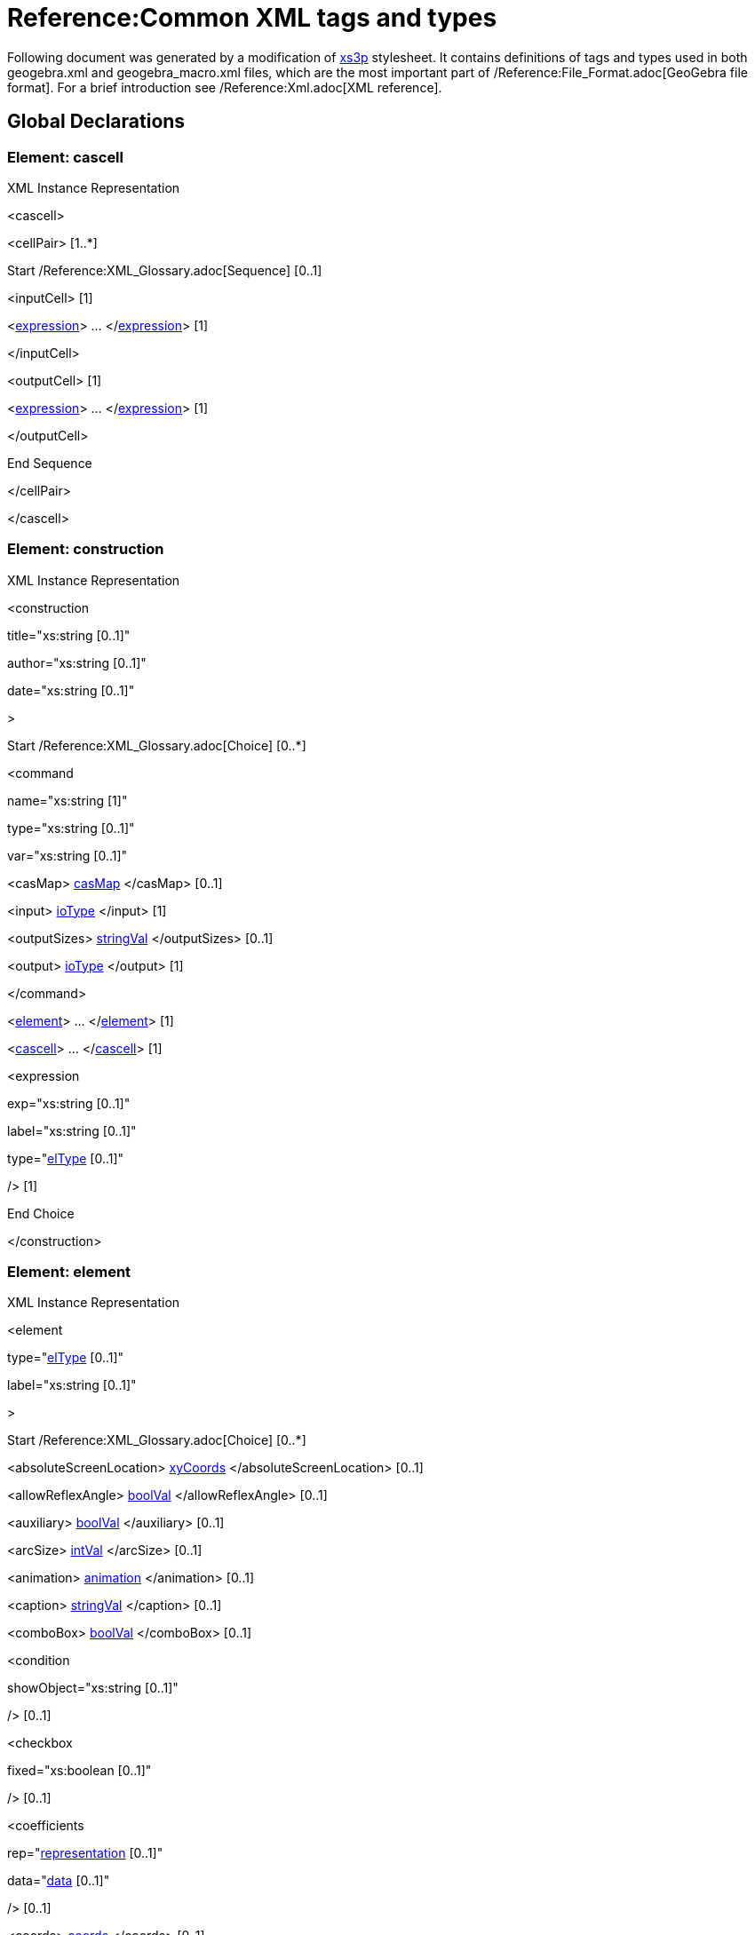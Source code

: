= Reference:Common XML tags and types

Following document was generated by a modification of http://sourceforge.net/projects/xs3p/[xs3p] stylesheet. It
contains definitions of tags and types used in both geogebra.xml and geogebra_macro.xml files, which are the most
important part of /Reference:File_Format.adoc[GeoGebra file format]. For a brief introduction see
/Reference:Xml.adoc[XML reference].

:toc:

== [#Global_Declarations]#Global Declarations#

=== [#Element:_cascell]#Element: cascell#

XML Instance Representation

[[Element:_cascell_xibox]]
<cascell>

<cellPair> [1..*]

Start /Reference:XML_Glossary.adoc[Sequence] [0..1]

<inputCell> [1]

<xref:/.adoc[expression]> ... </xref:/.adoc[expression]> [1]

</inputCell>

<outputCell> [1]

<xref:/.adoc[expression]> ... </xref:/.adoc[expression]> [1]

</outputCell>

End Sequence

</cellPair>

</cascell>

=== [#Element:_construction]#Element: construction#

XML Instance Representation

[[Element:_construction_xibox]]
<construction

title="xs:string [0..1]"

author="xs:string [0..1]"

date="xs:string [0..1]"

>

Start /Reference:XML_Glossary.adoc[Choice] [0..*]

<command

name="xs:string [1]"

type="xs:string [0..1]"

var="xs:string [0..1]"

> [1]

<casMap> xref:/.adoc[casMap] </casMap> [0..1]

<input> xref:/.adoc[ioType] </input> [1]

<outputSizes> xref:/.adoc[stringVal] </outputSizes> [0..1]

<output> xref:/.adoc[ioType] </output> [1]

</command>

<xref:/.adoc[element]> ... </xref:/.adoc[element]> [1]

<xref:/.adoc[cascell]> ... </xref:/.adoc[cascell]> [1]

<expression

exp="xs:string [0..1]"

label="xs:string [0..1]"

type="xref:/.adoc[elType] [0..1]"

/> [1]

End Choice

</construction>

=== [#Element:_element]#Element: element#

XML Instance Representation

[[Element:_element_xibox]]
<element

type="xref:/.adoc[elType] [0..1]"

label="xs:string [0..1]"

>

Start /Reference:XML_Glossary.adoc[Choice] [0..*]

<absoluteScreenLocation> xref:/.adoc[xyCoords] </absoluteScreenLocation> [0..1]

<allowReflexAngle> xref:/.adoc[boolVal] </allowReflexAngle> [0..1]

<auxiliary> xref:/.adoc[boolVal] </auxiliary> [0..1]

<arcSize> xref:/.adoc[intVal] </arcSize> [0..1]

<animation> xref:/.adoc[animation] </animation> [0..1]

<caption> xref:/.adoc[stringVal] </caption> [0..1]

<comboBox> xref:/.adoc[boolVal] </comboBox> [0..1]

<condition

showObject="xs:string [0..1]"

/> [0..1]

<checkbox

fixed="xs:boolean [0..1]"

/> [0..1]

<coefficients

rep="xref:/.adoc[representation] [0..1]"

data="xref:/.adoc[data] [0..1]"

/> [0..1]

<coords> xref:/.adoc[coords] </coords> [0..1]

<coordStyle

style="xref:/.adoc[coordStyles] [0..1]"

/> [0..1]

<casMap> xref:/.adoc[casMap] </casMap> [0..1]

<decoration

type="xref:/.adoc[decorTypes] [0..1]"

/> [0..1]

<eigenvectors> xref:/.adoc[eigenvectors] </eigenvectors> [0..1]

<emphasizeRightAngle> xref:/.adoc[boolVal] </emphasizeRightAngle> [0..1]

<eqnStyle

style="xref:/.adoc[eqnStyles] [1]"

parameter="xs:string [0..1]"

/> [0..1]

<file

name="xs:string [0..1]"

/> [0..1]

<fixed> xref:/.adoc[boolVal] </fixed> [0..1]

<isShape> xref:/.adoc[boolVal] </isShape> [0..1]

<font> xref:/.adoc[fontProperties] </font> [0..1]

<angleStyle> xref:/.adoc[intVal] </angleStyle> [0..1]

<forceReflexAngle> xref:/.adoc[boolVal] </forceReflexAngle> [0..1]

<ggbscript> xref:/.adoc[stringVal] </ggbscript> [0..1]

<inBackground> xref:/.adoc[boolVal] </inBackground> [0..1]

<interpolate> xref:/.adoc[boolVal] </interpolate> [0..1]

<javascript> xref:/.adoc[stringVal] </javascript> [0..1]

<keepTypeOnTransform> xref:/.adoc[boolVal] </keepTypeOnTransform> [0..1]

<isLaTeX> xref:/.adoc[boolVal] </isLaTeX> [0..1]

<lineStyle

thickness="xref:/.adoc[nonNegInt] [0..1]"

type="xref:/.adoc[lineTypes] [0..1]"

typeHidden="xs:integer [0..1]"

opacity="xs:double [0..1]"

/> [0..1]

<labelMode> xref:/.adoc[intVal] </labelMode> [0..1]

<labelOffset> xref:/.adoc[xyCoords] </labelOffset> [0..1]

<layer> xref:/.adoc[intVal] </layer> [0..1]

<levelOfDetail> xref:/.adoc[intVal] </levelOfDetail> [0..1]

<linkedGeo

exp="xs:string [0..1]"

/> [0..1]

<listType

val="xref:/.adoc[elType] [0..1]"

/> [0..1]

<matrix> xref:/.adoc[matrix] </matrix> [0..1]

<objColor> xref:/.adoc[objColorType] </objColor> [0..1]

<bgColor> xref:/.adoc[rgbaColor] </bgColor> [0..1]

<outlyingIntersections> xref:/.adoc[boolVal] </outlyingIntersections> [0..1]

<pointSize> xref:/.adoc[doubleVal] </pointSize> [0..1]

<fading> xref:/.adoc[doubleVal] </fading> [0..1]

<pointStyle

val="xref:/.adoc[pointStyles] [0..1]"

/> [0..1]

<dimensions

width="xs:double [0..1]"

height="xs:double [0..1]"

/> [0..1]

<embed

id="xs:int [0..1]"

app="xs:string [0..1]"

/> [0..1]

<selectedIndex> xref:/.adoc[intVal] </selectedIndex> [0..1]

<selectionAllowed> xref:/.adoc[boolVal] </selectionAllowed> [0..1]

<show

object="xs:boolean [0..1]"

label="xs:boolean [0..1]"

ev="xref:/.adoc[nonNegInt] [0..1]"

/> [0..1]

<slider> xref:/.adoc[slider] </slider> [0..1]

<slopeTriangleSize> xref:/.adoc[intVal] </slopeTriangleSize> [0..1]

<spreadsheetTrace> xref:/.adoc[spreadsheetTrace] </spreadsheetTrace> [0..1]

<startPoint> xref:/.adoc[expCoords] </startPoint> [0..1]

<tooltipMode

val="xref:/.adoc[tooltipModes] [0..1]"

/> [0..1]

<tags> [0..1]

<tag

key="xs:string [0..1]"

value="xs:string [0..1]"

/> [0..1]

</tags>

<trace> xref:/.adoc[boolVal] </trace> [0..1]

<symbolic> xref:/.adoc[boolVal] </symbolic> [0..1]

<userinput

show="xs:boolean [0..1]"

value="xs:string [0..1]"

valid="xs:boolean [0..1]"

/> [0..1]

<value

val="xref:/.adoc[doubleOrBool] [1]"

random="xs:boolean [0..1]"

/> [0..1]

End Choice

</element>

=== [#Element:_expression]#Element: expression#

XML Instance Representation

[[Element:_expression_xibox]]
<expression

value="xs:string [0..1]"

error="xs:boolean [0..1]"

evalCommand="xs:string [0..1]"

evalComment="xs:string [0..1]"

/>

....
                    ==Global Definitions==
                    
....

=== [#Type:_animation]#Type: animation#

[cols=",",]
|===
|Super-types: |None
|Sub-types: |None
|===

XML Instance Representation

[[Type:_animation_xibox]]
<...

step="xs:string [0..1]"

speed="xs:string [0..1]"

type="xref:/.adoc[nonNegInt] [0..1]"

playing="xs:boolean [0..1]"

/>

=== [#Type:_boolVal]#Type: boolVal#

[cols=",",]
|===
|Super-types: |None
|Sub-types: |None
|===

XML Instance Representation

[[Type:_boolVal_xibox]]
<...

val="xs:boolean [1]"

/>

=== [#Type:_casMap]#Type: casMap#

[cols=",",]
|===
|Super-types: |None
|Sub-types: |None
|===

XML Instance Representation

[[Type:_casMap_xibox]]
<...>

<entry

key="xs:string [0..1]"

val="xs:string [0..1]"

/> [1..*]

</...>

=== [#Type:_coords]#Type: coords#

[cols=",",]
|===
|Super-types: |None
|Sub-types: |None
|===

XML Instance Representation

[[Type:_coords_xibox]]
<...

x="xs:double [0..1]"

y="xs:double [0..1]"

z="xs:double [0..1]"

w="xs:double [0..1]"

ox="xs:double [0..1]"

oy="xs:double [0..1]"

oz="xs:double [0..1]"

ow="xs:double [0..1]"

vx="xs:double [0..1]"

vy="xs:double [0..1]"

vz="xs:double [0..1]"

vw="xs:double [0..1]"

/>

=== [#Type:_doubleVal]#Type: doubleVal#

[cols=",",]
|===
|Super-types: |None
|Sub-types: |None
|===

XML Instance Representation

[[Type:_doubleVal_xibox]]
<...

val="xs:double [1]"

/>

=== [#Type:_eigenvectors]#Type: eigenvectors#

[cols=",",]
|===
|Super-types: |None
|Sub-types: |None
|===

XML Instance Representation

[[Type:_eigenvectors_xibox]]
<...

x0="xs:double [1]"

x1="xs:double [1]"

x2="xs:double [0..1]"

y0="xs:double [1]"

y1="xs:double [1]"

y2="xs:double [0..1]"

z0="xs:double [1]"

z1="xs:double [1]"

z2="xs:double [0..1]"

/>

=== [#Type:_expCoords]#Type: expCoords#

[cols=",",]
|===
|Super-types: |None
|Sub-types: |None
|===

Either exp (for relative start point) or numbers x, y, z (for absolute start point) must be entered. Number parameter is
valid only for image elements and refers to one of the corners (1 to 3)

XML Instance Representation

[[Type:_expCoords_xibox]]
<...

number="xref:/.adoc[nonNegInt] [0..1]"

x="xs:double [0..1]"

y="xs:double [0..1]"

z="xs:double [0..1]"

exp="xs:string [0..1]"

/>

=== [#Type:_fontProperties]#Type: fontProperties#

[cols=",",]
|===
|Super-types: |None
|Sub-types: |None
|===

XML Instance Representation

[[Type:_fontProperties_xibox]]
<...

serif="xs:boolean [0..1]"

size="xref:/.adoc[nonNegInt] [0..1]"

sizeM="xs:double [0..1]"

style="xref:/.adoc[nonNegInt] [0..1]"

/>

=== [#Type:_intVal]#Type: intVal#

[cols=",",]
|===
|Super-types: |None
|Sub-types: |None
|===

XML Instance Representation

[[Type:_intVal_xibox]]
<...

val="xs:int [1]"

/>

=== [#Type:_ioType]#Type: ioType#

[cols=",",]
|===
|Super-types: |None
|Sub-types: |None
|===

XML Instance Representation

[[Type:_ioType_xibox]]
<...

a0="xs:string [0..1]"

a1="xs:string [0..1]"

a2="xs:string [0..1]"

a3="xs:string [0..1]"

a4="xs:string [0..1]"

a5="xs:string [0..1]"

a6="xs:string [0..1]"

a7="xs:string [0..1]"

a8="xs:string [0..1]"

a9="xs:string [0..1]"

a10="xs:string [0..1]"

a11="xs:string [0..1]"

a12="xs:string [0..1]"

a13="xs:string [0..1]"

a14="xs:string [0..1]"

a15="xs:string [0..1]"

a16="xs:string [0..1]"

a17="xs:string [0..1]"

a18="xs:string [0..1]"

a19="xs:string [0..1]"

a20="xs:string [0..1]"

a21="xs:string [0..1]"

a22="xs:string [0..1]"

a23="xs:string [0..1]"

a24="xs:string [0..1]"

a25="xs:string [0..1]"

a26="xs:string [0..1]"

a27="xs:string [0..1]"

a28="xs:string [0..1]"

a29="xs:string [0..1]"

a30="xs:string [0..1]"

a31="xs:string [0..1]"

a32="xs:string [0..1]"

a33="xs:string [0..1]"

a34="xs:string [0..1]"

a35="xs:string [0..1]"

a36="xs:string [0..1]"

a37="xs:string [0..1]"

a38="xs:string [0..1]"

a39="xs:string [0..1]"

a40="xs:string [0..1]"

a41="xs:string [0..1]"

a42="xs:string [0..1]"

a43="xs:string [0..1]"

a44="xs:string [0..1]"

a45="xs:string [0..1]"

a46="xs:string [0..1]"

a47="xs:string [0..1]"

a48="xs:string [0..1]"

a49="xs:string [0..1]"

/>

=== [#Type:_matrix]#Type: matrix#

[cols=",",]
|===
|Super-types: |None
|Sub-types: |None
|===

XML Instance Representation

[[Type:_matrix_xibox]]
<...

A0="xs:double [1]"

A1="xs:double [1]"

A2="xs:double [1]"

A3="xs:double [1]"

A4="xs:double [1]"

A5="xs:double [1]"

A6="xs:double [0..1]"

A7="xs:double [0..1]"

A8="xs:double [0..1]"

A9="xs:double [0..1]"

/>

=== [#Type:_objColorType]#Type: objColorType#

[cols=",",]
|===
|Super-types: |None
|Sub-types: |None
|===

XML Instance Representation

[[Type:_objColorType_xibox]]
<...

r="xref:/.adoc[nonNegInt] [1]"

g="xref:/.adoc[nonNegInt] [1]"

b="xref:/.adoc[nonNegInt] [1]"

dynamicr="xs:string [0..1]"

dynamicg="xs:string [0..1]"

dynamicb="xs:string [0..1]"

dynamica="xs:string [0..1]"

fillType="xref:/.adoc[fills] [0..1]"

colorSpace="xref:/.adoc[colorSpaces] [0..1]"

alpha="xs:double [0..1]"

hatchAngle="xs:double [0..1]"

hatchDistance="xs:double [0..1]"

image="xs:string [0..1]"

inverseFill="xs:boolean [0..1]"

/>

=== [#Type:_rgbColor]#Type: rgbColor#

[cols=",",]
|===
|Super-types: |None
|Sub-types: |None
|===

XML Instance Representation

[[Type:_rgbColor_xibox]]
<...

r="xref:/.adoc[nonNegInt] [1]"

g="xref:/.adoc[nonNegInt] [1]"

b="xref:/.adoc[nonNegInt] [1]"

/>

=== [#Type:_rgbaColor]#Type: rgbaColor#

[cols=",",]
|===
|Super-types: |None
|Sub-types: |None
|===

XML Instance Representation

[[Type:_rgbaColor_xibox]]
<...

r="xref:/.adoc[nonNegInt] [1]"

g="xref:/.adoc[nonNegInt] [1]"

b="xref:/.adoc[nonNegInt] [1]"

alpha="xref:/.adoc[nonNegInt] [0..1]"

/>

=== [#Type:_slider]#Type: slider#

[cols=",",]
|===
|Super-types: |None
|Sub-types: |None
|===

XML Instance Representation

[[Type:_slider_xibox]]
<...

min="xs:string [0..1]"

max="xs:string [0..1]"

width="xs:double [1]"

x="xs:double [1]"

y="xs:double [1]"

fixed="xs:boolean [1]"

absoluteScreenLocation="xs:boolean [0..1]"

horizontal="xs:boolean [1]"

showAlgebra="xs:boolean [0..1]"

/>

=== [#Type:_spreadsheetTrace]#Type: spreadsheetTrace#

[cols=",",]
|===
|Super-types: |None
|Sub-types: |None
|===

XML Instance Representation

[[Type:_spreadsheetTrace_xibox]]
<...

traceColumn1="xs:integer [0..1]"

traceColumn2="xs:integer [0..1]"

traceRow1="xs:integer [0..1]"

traceRow2="xs:integer [0..1]"

tracingRow="xs:integer [0..1]"

numRows="xs:integer [0..1]"

headerOffset="xs:integer [0..1]"

doColumnReset="xs:boolean [0..1]"

doRowLimit="xs:boolean [0..1]"

showLabel="xs:boolean [0..1]"

showTraceList="xs:boolean [0..1]"

doTraceGeoCopy="xs:boolean [0..1]"

/>

=== [#Type:_stringVal]#Type: stringVal#

[cols=",",]
|===
|Super-types: |None
|Sub-types: |None
|===

XML Instance Representation

[[Type:_stringVal_xibox]]
<...

val="xs:string [1]"

/>

=== [#Type:_xyCoords]#Type: xyCoords#

[cols=",",]
|===
|Super-types: |None
|Sub-types: |None
|===

XML Instance Representation

[[Type:_xyCoords_xibox]]
<...

x="xs:double [1]"

y="xs:double [1]"

/>

=== [#Type:_algebraStyles]#Type: algebraStyles#

[cols=",",]
|===
|Super-types: |xs:int < *algebraStyles* (by restriction)
|Sub-types: |None
|===

* Base XSD Type: int

* 0 <= _value_ <= 2

Meaning of values:0=value,1=definition,2=command.

=== [#Type:_angleUnits]#Type: angleUnits#

[cols=",",]
|===
|Super-types: |xs:string < *angleUnits* (by restriction)
|Sub-types: |None
|===

* Base XSD Type: string

* _pattern_ = degree|radiant

=== [#Type:_axisIds]#Type: axisIds#

[cols=",",]
|===
|Super-types: |xs:int < *axisIds* (by restriction)
|Sub-types: |None
|===

* Base XSD Type: int

* 0 <= _value_ <= 2

Meanings of values: 0=x, 1=y, 2=z

=== [#Type:_axisTypes]#Type: axisTypes#

[cols=",",]
|===
|Super-types: |xs:int < *axisTypes* (by restriction)
|Sub-types: |None
|===

* Base XSD Type: int

* 0 <= _value_ <= 15

Meaning of values: bit0 = draw positive arrow, bit1 = bold, bit2 = draw negative arrow, bit3 = fill arrows

=== [#Type:_colorSpaces]#Type: colorSpaces#

[cols=",",]
|===
|Super-types: |xs:int < *colorSpaces* (by restriction)
|Sub-types: |None
|===

* Base XSD Type: int

* 0 <= _value_ <= 2

Meaning of values:0=RGB,1=HSB,2=HSL.

=== [#Type:_coordStyles]#Type: coordStyles#

[cols=",",]
|===
|Super-types: |xs:string < *coordStyles* (by restriction)
|Sub-types: |None
|===

* Base XSD Type: string

* _pattern_ = cartesian|polar|complex

=== [#Type:_data]#Type: data#

[cols=",",]
|===
|Super-types: |xs:string < *data* (by restriction)
|Sub-types: |None
|===

* Base XSD Type: string

* _pattern_ = \[(\[.*\],?)*\]

=== [#Type:_decorTypes]#Type: decorTypes#

[cols=",",]
|===
|Super-types: |xs:int < *decorTypes* (by restriction)
|Sub-types: |None
|===

* Base XSD Type: int

* 0 <= _value_ <= 6

Meanings of values: 0=none, 1=single tick,2=double tick, 3=triple tick, 4=simple arrow, 5=double arrow, 6=triple
arrow.square, 2=dot,3=L (Belgian style).

=== [#Type:_doubleOrBool]#Type: doubleOrBool#

[cols=",",]
|===
|Super-types: |None
|Sub-types: |None
|===

* Union of following types:
** xs:double
** xs:boolean
** xref:/.adoc[specialDouble]
=== [#Type:_elType]#Type: elType#

[cols=",",]
|===
|Super-types: |xs:string < *elType* (by restriction)
|Sub-types: |None
|===

* Base XSD Type: string

* _pattern_ =
(angle|line|plane|point|polygon|polyline|ray|segment|vector|(curve|surface)cartesian|implicit(poly|surface))(3d)?|boolean|button|conic(3d)?(part)?|function(NVar)?|image|list|locus|numeric|quadric(limited|part)?|text(field)?|turtle|net|polyhedron|penstroke|audio|video|embed

=== [#Type:_eqnStyles]#Type: eqnStyles#

[cols=",",]
|===
|Super-types: |xs:string < *eqnStyles* (by restriction)
|Sub-types: |None
|===

* Base XSD Type: string

* _pattern_ = implicit|explicit|specific|parametric

=== [#Type:_fills]#Type: fills#

[cols=",",]
|===
|Super-types: |xs:int < *fills* (by restriction)
|Sub-types: |None
|===

* Base XSD Type: int

* 0 <= _value_ <= 7

Meaning of values:

* 0=STANDARD,
* 1=HATCH,
* 2=CROSSHATCHED,
* 3=CHESSBOARD,
* 4=DOTTED,
* 5=HONEYCOMB,
* 6=BRICK,
* 7=IMAGE

=== [#Type:_gridTypes]#Type: gridTypes#

[cols=",",]
|===
|Super-types: |xs:int < *gridTypes* (by restriction)
|Sub-types: |None
|===

* Base XSD Type: int

* 0 <= _value_ <= 3

Meanings of values: 0=cartesian (major), 1=isometric, 2=polar, 3=cartesian (minor+major)

=== [#Type:_javaDouble]#Type: javaDouble#

[cols=",",]
|===
|Super-types: |xs:string < *javaDouble* (by restriction)
|Sub-types: |None
|===

* Base XSD Type: string

* _pattern_ = Infinity|-Infinity|NaN|(-?[0-9.E]*)

=== [#Type:_lineTypes]#Type: lineTypes#

[cols=",",]
|===
|Super-types: |xs:int < *lineTypes* (by restriction)
|Sub-types: |None
|===

* Base XSD Type: int

* _value_ comes from list: \{'0'|'10'|'15'|'20'|'30'}

Meanings of values: 0=full, 10=dashed short,15=dashed long,20=dotted,30=dashed dotted

=== [#Type:_nonNegInt]#Type: nonNegInt#

[cols=",",]
|===
|Super-types: |xs:integer < *nonNegInt* (by restriction)
|Sub-types: |None
|===

* Base XSD Type: integer

* _value_ >= 0

=== [#Type:_pointCapturings]#Type: pointCapturings#

[cols=",",]
|===
|Super-types: |xs:int < *pointCapturings* (by restriction)
|Sub-types: |None
|===

* Base XSD Type: int

* 0 <= _value_ <= 3

Meanings of values: 0=off, 1=on, 2=on grid,3=automatic.

=== [#Type:_pointStyles]#Type: pointStyles#

[cols=",",]
|===
|Super-types: |xs:int < *pointStyles* (by restriction)
|Sub-types: |None
|===

* Base XSD Type: int

* -1 <= _value_ <= 9

Meanings of values: -1=use global default, 0=full dot, 1=cross, 2=empty dot, 3=plus sign, 4=full diamond, 5=empty
diamond, 6=triangle north, 7=triangle south, 8=triangle east, 9=triangle west.

=== [#Type:_positiveInt]#Type: positiveInt#

[cols=",",]
|===
|Super-types: |xs:integer < *positiveInt* (by restriction)
|Sub-types: |None
|===

* Base XSD Type: integer

* _value_ >= 1

=== [#Type:_representation]#Type: representation#

[cols=",",]
|===
|Super-types: |xs:string < *representation* (by restriction)
|Sub-types: |None
|===

* Base XSD Type: string

* _pattern_ = array

Possible ways for representing coefficients, only 1 possibility in 4.0

=== [#Type:_rightAngleStyles]#Type: rightAngleStyles#

[cols=",",]
|===
|Super-types: |xs:int < *rightAngleStyles* (by restriction)
|Sub-types: |None
|===

* Base XSD Type: int

* 0 <= _value_ <= 3

Meanings of values: 0=none, 1=square, 2=dot,3=L (Belgian style).

=== [#Type:_specialDouble]#Type: specialDouble#

[cols=",",]
|===
|Super-types: |xs:string < *specialDouble* (by restriction)
|Sub-types: |None
|===

* Base XSD Type: string

* _pattern_ = Infinity|-Infinity

=== [#Type:_tickStyles]#Type: tickStyles#

[cols=",",]
|===
|Super-types: |xs:int < *tickStyles* (by restriction)
|Sub-types: |None
|===

* Base XSD Type: int

* 0 <= _value_ <= 2

Meaning of values:0=major minor,1=major,2=none

=== [#Type:_tooltipModes]#Type: tooltipModes#

[cols=",",]
|===
|Super-types: |xs:int < *tooltipModes* (by restriction)
|Sub-types: |None
|===

* Base XSD Type: int

* 0 <= _value_ <= 4
